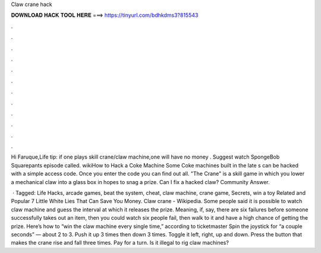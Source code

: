 Claw crane hack



𝐃𝐎𝐖𝐍𝐋𝐎𝐀𝐃 𝐇𝐀𝐂𝐊 𝐓𝐎𝐎𝐋 𝐇𝐄𝐑𝐄 ===> https://tinyurl.com/bdhkdms3?815543



.



.



.



.



.



.



.



.



.



.



.



.

Hi Faruque,Life tip: if one plays skill crane/claw machine,one will have no money . Suggest watch SpongeBob Squarepants episode called. wikiHow to Hack a Coke Machine Some Coke machines built in the late s can be hacked with a simple access code. Once you enter the code you can find out all. "The Crane" is a skill game in which you lower a mechanical claw into a glass box in hopes to snag a prize. Can I fix a hacked claw? Community Answer.

 · Tagged: Life Hacks, arcade games, beat the system, cheat, claw machine, crane game, Secrets, win a toy Related and Popular 7 Little White Lies That Can Save You Money. Claw crane - Wikipedia. Some people said it is possible to watch claw machine and guess the interval at which it releases the prize. Meaning, if, say, there are six failures before someone successfully takes out an item, then you could watch six people fail, then walk to it and have a high chance of getting the prize. Here’s how to “win the claw machine every single time,” according to ticketmaster Spin the joystick for “a couple seconds” — about 2 to 3. Push it up 3 times then down 3 times. Toggle it left, right, up and down. Press the button that makes the crane rise and fall three times. Pay for a turn. Is it illegal to rig claw machines?
